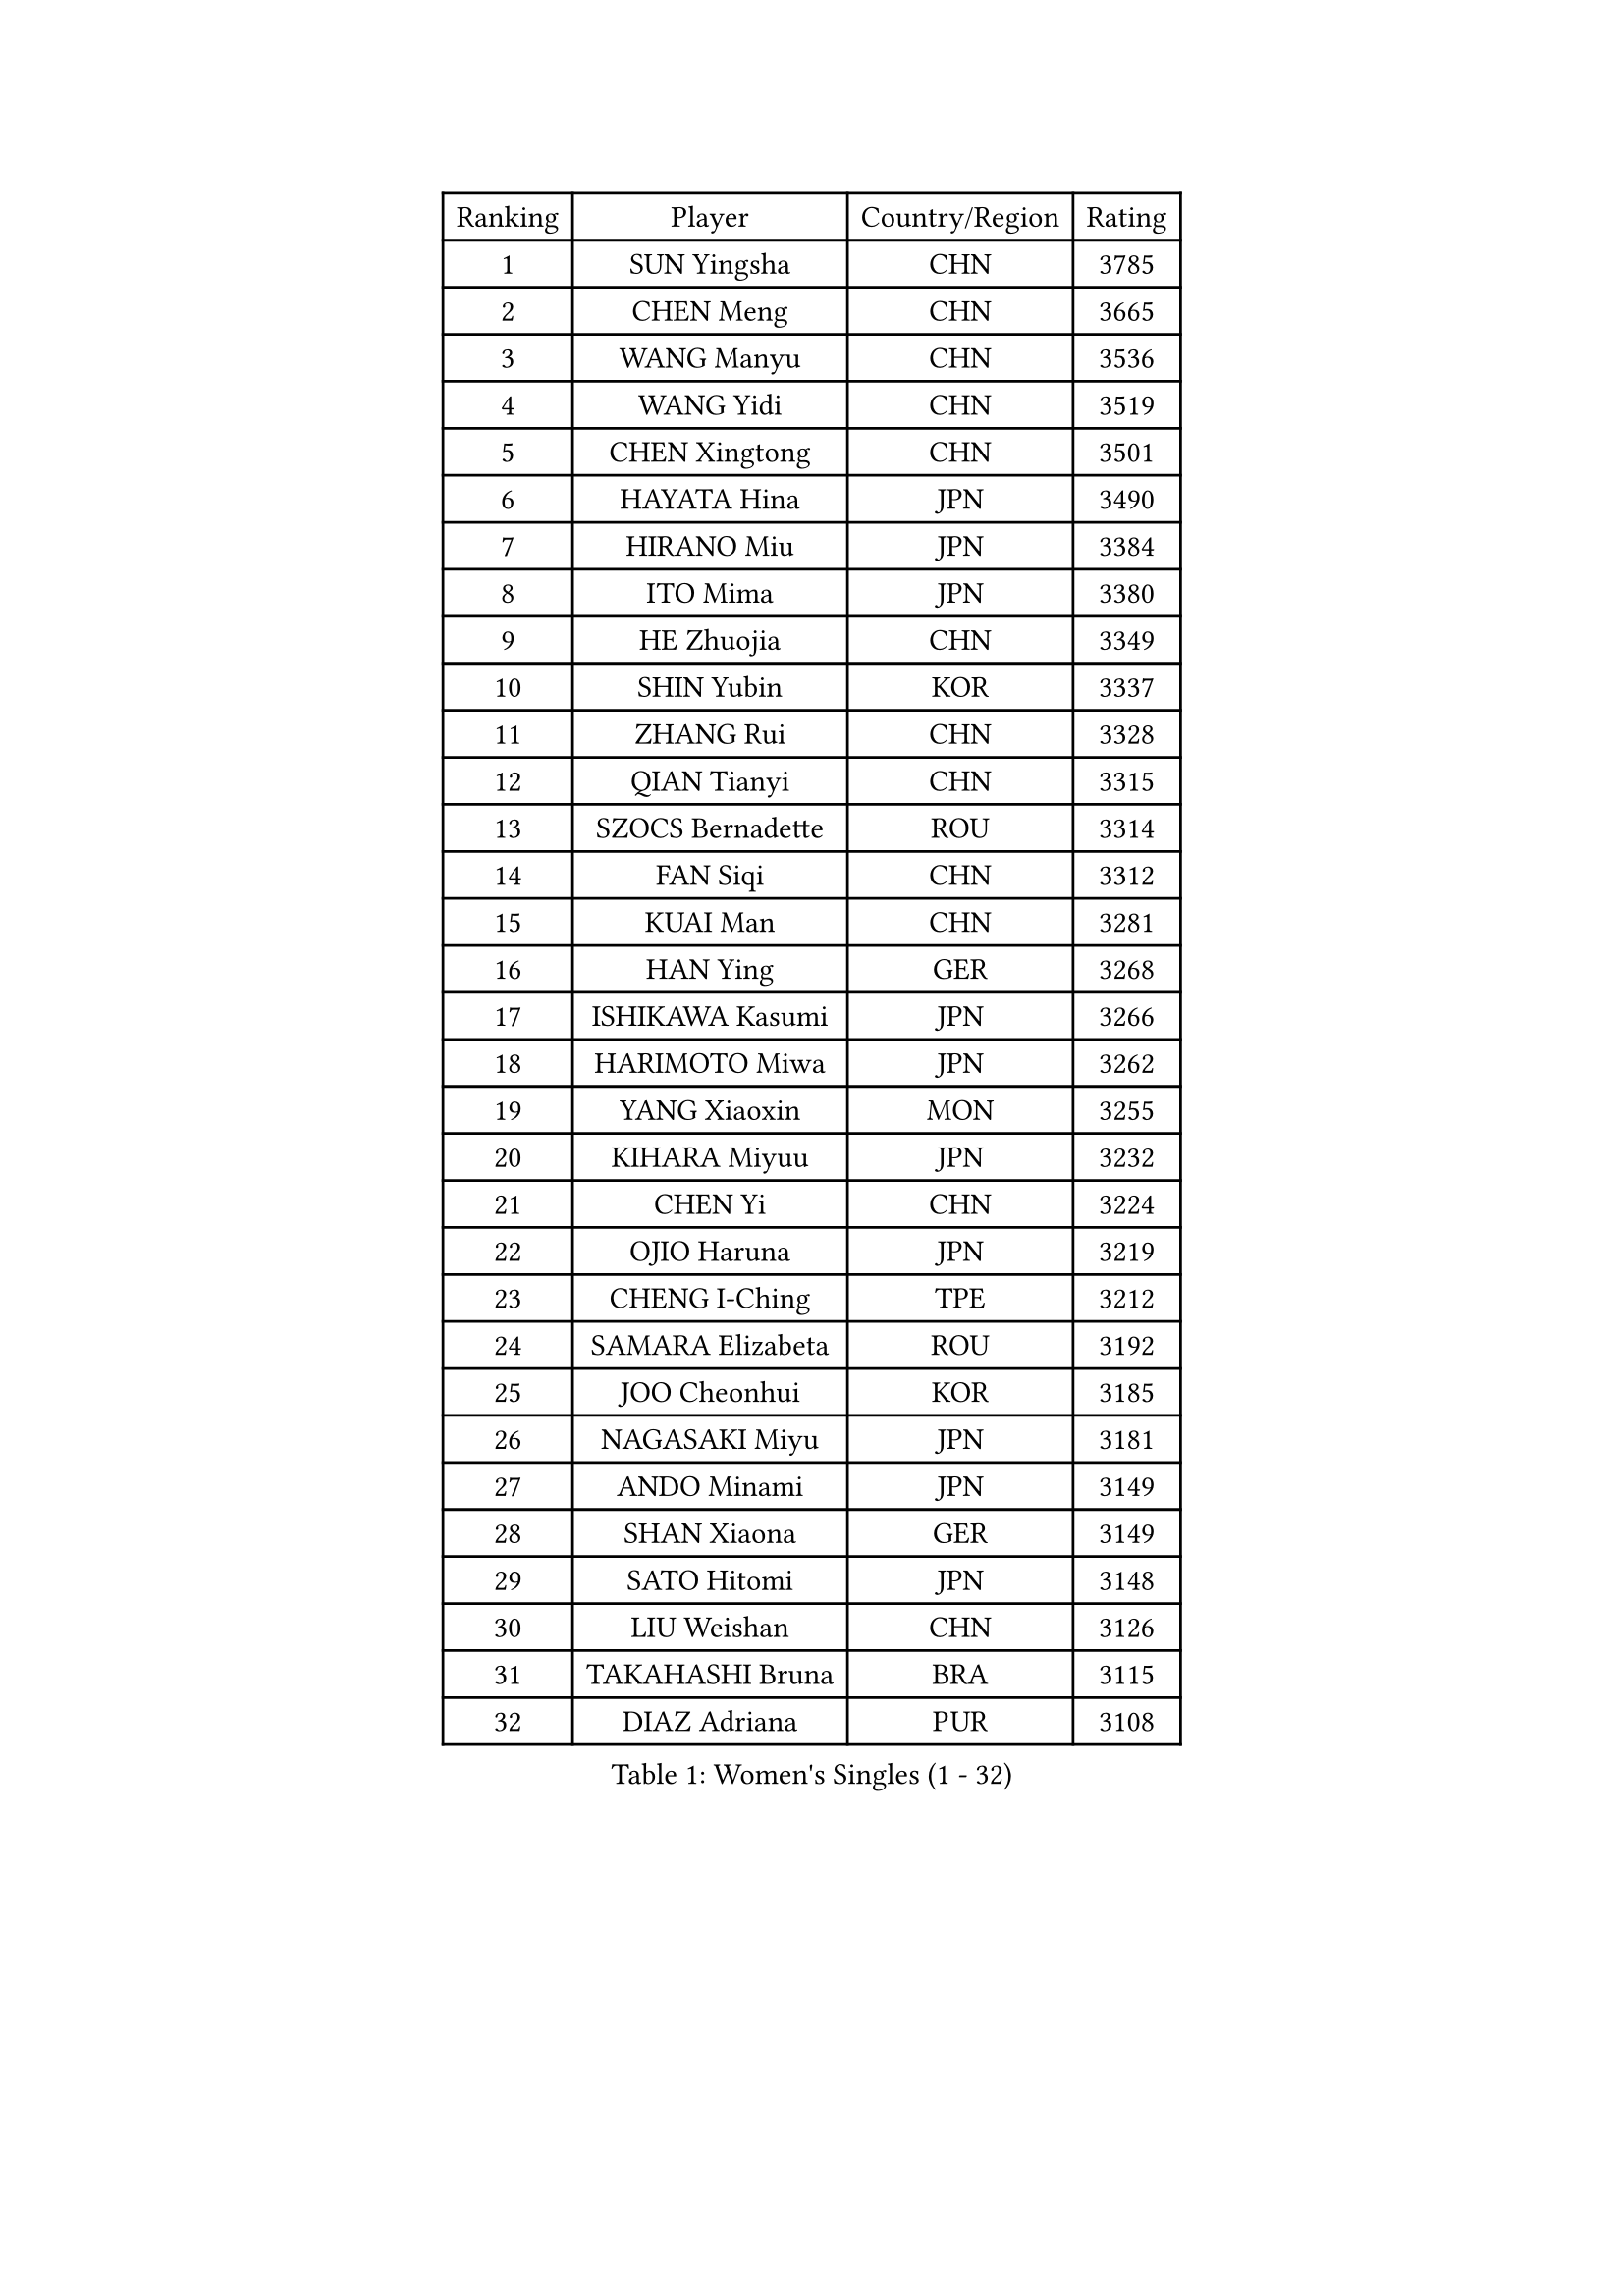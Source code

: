 
#set text(font: ("Courier New", "NSimSun"))
#figure(
  caption: "Women's Singles (1 - 32)",
    table(
      columns: 4,
      [Ranking], [Player], [Country/Region], [Rating],
      [1], [SUN Yingsha], [CHN], [3785],
      [2], [CHEN Meng], [CHN], [3665],
      [3], [WANG Manyu], [CHN], [3536],
      [4], [WANG Yidi], [CHN], [3519],
      [5], [CHEN Xingtong], [CHN], [3501],
      [6], [HAYATA Hina], [JPN], [3490],
      [7], [HIRANO Miu], [JPN], [3384],
      [8], [ITO Mima], [JPN], [3380],
      [9], [HE Zhuojia], [CHN], [3349],
      [10], [SHIN Yubin], [KOR], [3337],
      [11], [ZHANG Rui], [CHN], [3328],
      [12], [QIAN Tianyi], [CHN], [3315],
      [13], [SZOCS Bernadette], [ROU], [3314],
      [14], [FAN Siqi], [CHN], [3312],
      [15], [KUAI Man], [CHN], [3281],
      [16], [HAN Ying], [GER], [3268],
      [17], [ISHIKAWA Kasumi], [JPN], [3266],
      [18], [HARIMOTO Miwa], [JPN], [3262],
      [19], [YANG Xiaoxin], [MON], [3255],
      [20], [KIHARA Miyuu], [JPN], [3232],
      [21], [CHEN Yi], [CHN], [3224],
      [22], [OJIO Haruna], [JPN], [3219],
      [23], [CHENG I-Ching], [TPE], [3212],
      [24], [SAMARA Elizabeta], [ROU], [3192],
      [25], [JOO Cheonhui], [KOR], [3185],
      [26], [NAGASAKI Miyu], [JPN], [3181],
      [27], [ANDO Minami], [JPN], [3149],
      [28], [SHAN Xiaona], [GER], [3149],
      [29], [SATO Hitomi], [JPN], [3148],
      [30], [LIU Weishan], [CHN], [3126],
      [31], [TAKAHASHI Bruna], [BRA], [3115],
      [32], [DIAZ Adriana], [PUR], [3108],
    )
  )#pagebreak()

#set text(font: ("Courier New", "NSimSun"))
#figure(
  caption: "Women's Singles (33 - 64)",
    table(
      columns: 4,
      [Ranking], [Player], [Country/Region], [Rating],
      [33], [SHI Xunyao], [CHN], [3090],
      [34], [GUO Yuhan], [CHN], [3087],
      [35], [BERGSTROM Linda], [SWE], [3085],
      [36], [MORI Sakura], [JPN], [3082],
      [37], [BATRA Manika], [IND], [3082],
      [38], [SUH Hyo Won], [KOR], [3082],
      [39], [LEE Zion], [KOR], [3076],
      [40], [QIN Yuxuan], [CHN], [3075],
      [41], [ZHU Chengzhu], [HKG], [3065],
      [42], [JEON Jihee], [KOR], [3064],
      [43], [LIU Jia], [AUT], [3063],
      [44], [NI Xia Lian], [LUX], [3060],
      [45], [ZENG Jian], [SGP], [3056],
      [46], [WANG Xiaotong], [CHN], [3054],
      [47], [KIM Hayeong], [KOR], [3051],
      [48], [YUAN Jia Nan], [FRA], [3048],
      [49], [YU Fu], [POR], [3048],
      [50], [XU Yi], [CHN], [3042],
      [51], [POLCANOVA Sofia], [AUT], [3040],
      [52], [SAWETTABUT Suthasini], [THA], [3037],
      [53], [LEE Eunhye], [KOR], [3027],
      [54], [MITTELHAM Nina], [GER], [3026],
      [55], [YANG Ha Eun], [KOR], [3026],
      [56], [PAVADE Prithika], [FRA], [3015],
      [57], [QI Fei], [CHN], [3004],
      [58], [WU Yangchen], [CHN], [2996],
      [59], [CHOI Hyojoo], [KOR], [2982],
      [60], [DRAGOMAN Andreea], [ROU], [2968],
      [61], [KIM Nayeong], [KOR], [2963],
      [62], [FAN Shuhan], [CHN], [2951],
      [63], [DOO Hoi Kem], [HKG], [2946],
      [64], [YANG Yiyun], [CHN], [2936],
    )
  )#pagebreak()

#set text(font: ("Courier New", "NSimSun"))
#figure(
  caption: "Women's Singles (65 - 96)",
    table(
      columns: 4,
      [Ranking], [Player], [Country/Region], [Rating],
      [65], [SASAO Asuka], [JPN], [2934],
      [66], [SHAO Jieni], [POR], [2924],
      [67], [ZHANG Lily], [USA], [2919],
      [68], [CHEN Szu-Yu], [TPE], [2913],
      [69], [HAN Feier], [CHN], [2910],
      [70], [KIM Byeolnim], [KOR], [2907],
      [71], [PYON Song Gyong], [PRK], [2905],
      [72], [BRATEYKO Solomiya], [UKR], [2898],
      [73], [PARANANG Orawan], [THA], [2893],
      [74], [PESOTSKA Margaryta], [UKR], [2883],
      [75], [DIACONU Adina], [ROU], [2882],
      [76], [LIU Hsing-Yin], [TPE], [2881],
      [77], [#text(gray, "SOO Wai Yam Minnie")], [HKG], [2880],
      [78], [MUKHERJEE Sutirtha], [IND], [2879],
      [79], [XIAO Maria], [ESP], [2875],
      [80], [BAJOR Natalia], [POL], [2874],
      [81], [WANG Amy], [USA], [2873],
      [82], [ZONG Geman], [CHN], [2868],
      [83], [MUKHERJEE Ayhika], [IND], [2858],
      [84], [LI Yu-Jhun], [TPE], [2850],
      [85], [WINTER Sabine], [GER], [2846],
      [86], [HUANG Yi-Hua], [TPE], [2844],
      [87], [CHIEN Tung-Chuan], [TPE], [2843],
      [88], [CIOBANU Irina], [ROU], [2842],
      [89], [WAN Yuan], [GER], [2840],
      [90], [KAMATH Archana Girish], [IND], [2839],
      [91], [HAPONOVA Hanna], [UKR], [2836],
      [92], [AKULA Sreeja], [IND], [2834],
      [93], [YANG Huijing], [CHN], [2830],
      [94], [EERLAND Britt], [NED], [2828],
      [95], [ZARIF Audrey], [FRA], [2827],
      [96], [GUISNEL Oceane], [FRA], [2813],
    )
  )#pagebreak()

#set text(font: ("Courier New", "NSimSun"))
#figure(
  caption: "Women's Singles (97 - 128)",
    table(
      columns: 4,
      [Ranking], [Player], [Country/Region], [Rating],
      [97], [CHANG Li Sian Alice], [MAS], [2813],
      [98], [GODA Hana], [EGY], [2813],
      [99], [MADARASZ Dora], [HUN], [2812],
      [100], [NOMURA Moe], [JPN], [2805],
      [101], [MALOBABIC Ivana], [CRO], [2802],
      [102], [SU Pei-Ling], [TPE], [2799],
      [103], [LI Yake], [CHN], [2798],
      [104], [CHASSELIN Pauline], [FRA], [2797],
      [105], [ZHANG Mo], [CAN], [2791],
      [106], [GHORPADE Yashaswini], [IND], [2788],
      [107], [ZHANG Xiangyu], [CHN], [2787],
      [108], [POTA Georgina], [HUN], [2786],
      [109], [YOON Hyobin], [KOR], [2780],
      [110], [KALLBERG Christina], [SWE], [2778],
      [111], [LUTZ Charlotte], [FRA], [2777],
      [112], [SURJAN Sabina], [SRB], [2777],
      [113], [LIU Yangzi], [AUS], [2775],
      [114], [MESHREF Dina], [EGY], [2772],
      [115], [#text(gray, "MIGOT Marie")], [FRA], [2772],
      [116], [KAUFMANN Annett], [GER], [2768],
      [117], [AKAE Kaho], [JPN], [2764],
      [118], [CHEN Ying-Chen], [TPE], [2750],
      [119], [LUTZ Camille], [FRA], [2748],
      [120], [RAKOVAC Lea], [CRO], [2748],
      [121], [CHENG Hsien-Tzu], [TPE], [2744],
      [122], [YEH Yi-Tian], [TPE], [2744],
      [123], [SAWETTABUT Jinnipa], [THA], [2743],
      [124], [#text(gray, "LI Yuqi")], [CHN], [2739],
      [125], [ZAHARIA Elena], [ROU], [2733],
      [126], [SCHREINER Franziska], [GER], [2730],
      [127], [HUANG Yu-Jie], [TPE], [2729],
      [128], [DE NUTTE Sarah], [LUX], [2728],
    )
  )
